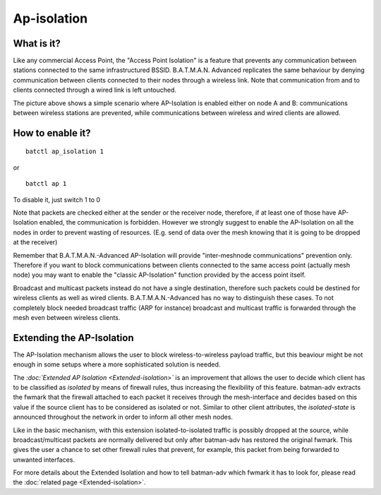 .. SPDX-License-Identifier: GPL-2.0

Ap-isolation
============

What is it?
~~~~~~~~~~~

Like any commercial Access Point, the "Access Point Isolation" is a
feature that prevents any communication between stations connected to
the same infrastructured BSSID. B.A.T.M.A.N. Advanced replicates the
same behaviour by denying communication between clients connected to
their nodes through a wireless link. Note that communication from and to
clients connected through a wired link is left untouched.

|image0|

The picture above shows a simple scenario where AP-Isolation is enabled
either on node A and B: communications between wireless stations are
prevented, while communications between wireless and wired clients are
allowed.

How to enable it?
~~~~~~~~~~~~~~~~~

::

    batctl ap_isolation 1

or

::

    batctl ap 1

To disable it, just switch 1 to 0

Note that packets are checked either at the sender or the receiver node,
therefore, if at least one of those have AP-Isolation enabled, the
communication is forbidden. However we strongly suggest to enable the
AP-Isolation on all the nodes in order to prevent wasting of resources.
(E.g. send of data over the mesh knowing that it is going to be dropped
at the receiver)

Remember that B.A.T.M.A.N.-Advanced AP-Isolation will provide
"inter-meshnode communications" prevention only. Therefore if you want
to block communications between clients connected to the same access
point (actually mesh node) you may want to enable the "classic
AP-Isolation" function provided by the access point itself.

Broadcast and multicast packets instead do not have a single
destination, therefore such packets could be destined for wireless
clients as well as wired clients. B.A.T.M.A.N.-Advanced has no way to
distinguish these cases. To not completely block needed broadcast
traffic (ARP for instance) broadcast and multicast traffic is forwarded
through the mesh even between wireless clients.

Extending the AP-Isolation
~~~~~~~~~~~~~~~~~~~~~~~~~~

The AP-Isolation mechanism allows the user to block wireless-to-wireless
payload traffic, but this beaviour might be not enough in some setups
where a more sophisticated solution is needed.

The *:doc:`Extended AP Isolation <Extended-isolation>`* is an improvement
that allows the user to decide which client has to be classified as
*isolated* by means of firewall rules, thus increasing the flexibility
of this feature. batman-adv extracts the fwmark that the firewall
attached to each packet it receives through the mesh-interface and
decides based on this value if the source client has to be considered as
isolated or not. Similar to other client attributes, the
*isolated-state* is announced throughout the network in order to inform
all other mesh nodes.

Like in the basic mechanism, with this extension isolated-to-isolated
traffic is possibly dropped at the source, while broadcast/multicast
packets are normally delivered but only after batman-adv has restored
the original fwmark. This gives the user a chance to set other firewall
rules that prevent, for example, this packet from being forwarded to
unwanted interfaces.

For more details about the Extended Isolation and how to tell batman-adv
which fwmark it has to look for, please read the
:doc:`related page <Extended-isolation>`.

.. |image0| image:: ap-isola-75.svg

